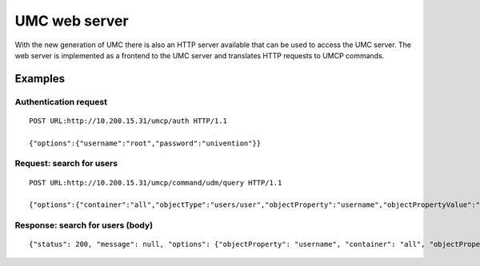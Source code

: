 ==============
UMC web server
==============

With the new generation of UMC there is also an HTTP server available
that can be used to access the UMC server. The web server is implemented
as a frontend to the UMC server and translates HTTP requests to
UMCP commands.

--------
Examples
--------

Authentication request
======================

::

	POST URL:http://10.200.15.31/umcp/auth HTTP/1.1

	{"options":{"username":"root","password":"univention"}}

Request: search for users
=========================

::

	POST URL:http://10.200.15.31/umcp/command/udm/query HTTP/1.1

	{"options":{"container":"all","objectType":"users/user","objectProperty":"username","objectPropertyValue":"test1*1"},"flavor":"users/user"}

Response: search for users (body)
=================================

::

	{"status": 200, "message": null, "options": {"objectProperty": "username", "container": "all", "objectPropertyValue": "test1*1", "objectType": "users/user"}, "result": [{"ldap-dn": "uid=test11,cn=users,dc=univention,dc=qa", "path": "univention.qa:/users", "name": "test11", "objectType": "users/user"}, {"ldap-dn": "uid=test101,cn=users,dc=univention,dc=qa", "path": "univention.qa:/users", "name": "test101", "objectType": "users/user"}, {"ldap-dn": "uid=test111,cn=users,dc=univention,dc=qa", "path": "univention.qa:/users", "name": "test111", "objectType": "users/user"}, {"ldap-dn": "uid=test121,cn=users,dc=univention,dc=qa", "path": "univention.qa:/users", "name": "test121", "objectType": "users/user"}, {"ldap-dn": "uid=test131,cn=users,dc=univention,dc=qa", "path": "univention.qa:/users", "name": "test131", "objectType": "users/user"}, {"ldap-dn": "uid=test141,cn=users,dc=univention,dc=qa", "path": "univention.qa:/users", "name": "test141", "objectType": "users/user"}, {"ldap-dn": "uid=test151,cn=users,dc=univention,dc=qa", "path": "univention.qa:/users", "name": "test151", "objectType": "users/user"}, {"ldap-dn": "uid=test161,cn=users,dc=univention,dc=qa", "path": "univention.qa:/users", "name": "test161", "objectType": "users/user"}, {"ldap-dn": "uid=test171,cn=users,dc=univention,dc=qa", "path": "univention.qa:/users", "name": "test171", "objectType": "users/user"}, {"ldap-dn": "uid=test181,cn=users,dc=univention,dc=qa", "path": "univention.qa:/users", "name": "test181", "objectType": "users/user"}, {"ldap-dn": "uid=test191,cn=users,dc=univention,dc=qa", "path": "univention.qa:/users", "name": "test191", "objectType": "users/user"}]}
